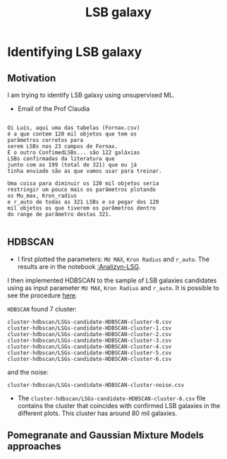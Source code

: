 #+TITLE: LSB galaxy
* Identifying LSB galaxy
:PROPERTIES:
:ID:       
:END:

** Motivation

   I am trying to identify LSB galaxy using unsupervised ML.

+ Email of the Prof Claudia
     
#+BEGIN_SRC  e-mail

Oi Luís, aqui uma das tabelas (Fornax.csv)
é a que contem 120 mil objetos que tem os
parâmetros corretos para 
serem LSBs nos 23 campos de Fornax.
E o outro ConfimedLSBs... são 122 galáxias
LSBs confirmadas da literatura que
junto com as 199 (total de 321) que eu já
tinha enviado são as que vamos usar para treinar. 

Uma coisa para diminuir os 120 mil objetos seria
restringir um pouco mais os parâmetros plotando
os Mu_max, Kron_radius
e r_auto de todas as 321 LSBs e so pegar dos 120
mil objetos os que tiverem os parâmetros dentro
do range de parâmetro destas 321.

#+END_SRC

** HDBSCAN

   + I first plotted the parameters: =MU MAX=, =Kron Radius= and =r_auto=. The results are in
      the notebook [[file:Analizyn-LSG.ipynb][:Analizyn-LSG]].

   I then implemented HDBSCAN to the sample of LSB galaxies candidates using as input
   parameter =MU MAX=, =Kron Radius= and =r_auto=. It is possible to see the procedure [[file:MLs-tecniques.ipynb][here]].
   

   =HDBSCAN= found 7 cluster:
   : cluster-hdbscan/LSGs-candidate-HDBSCAN-cluster-0.csv
   : cluster-hdbscan/LSGs-candidate-HDBSCAN-cluster-1.csv
   : cluster-hdbscan/LSGs-candidate-HDBSCAN-cluster-2.csv
   : cluster-hdbscan/LSGs-candidate-HDBSCAN-cluster-3.csv
   : cluster-hdbscan/LSGs-candidate-HDBSCAN-cluster-4.csv
   : cluster-hdbscan/LSGs-candidate-HDBSCAN-cluster-5.csv
   : cluster-hdbscan/LSGs-candidate-HDBSCAN-cluster-6.csv

   and the noise:
   : cluster-hdbscan/LSGs-candidate-HDBSCAN-cluster-noise.csv


  - The =cluster-hdbscan/LSGs-candidate-HDBSCAN-cluster-6.csv= file contains
    the cluster that coincides with confirmed LSB galaxies in the different plots.
    This cluster has around 80 mil galaxies.

** Pomegranate and Gaussian Mixture Models approaches 
